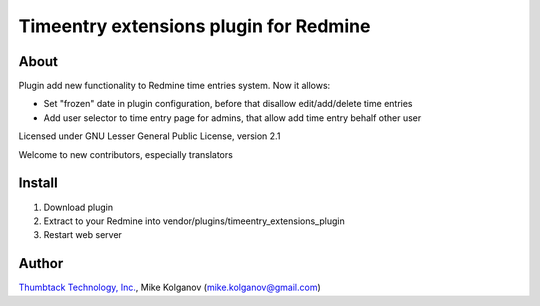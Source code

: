 Timeentry extensions plugin for Redmine
=======================================

About
-----

Plugin add new functionality to Redmine time entries system.
Now it allows:

* Set "frozen" date in plugin configuration, before that disallow edit/add/delete time entries
* Add user selector to time entry page for admins, that allow add time entry behalf other user

Licensed under GNU Lesser General Public License, version 2.1

Welcome to new contributors, especially translators

Install
-------

1. Download plugin
2. Extract to your Redmine into vendor/plugins/timeentry_extensions_plugin
3. Restart web server

Author
------
.. image:: http://thumbtack-technology.github.com/redmine-issue-hot-buttons/thumbtack_logo.png

`Thumbtack Technology, Inc. <http://thumbtack.net>`_, Mike Kolganov (mike.kolganov@gmail.com)